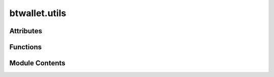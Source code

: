 btwallet.utils
==============

.. py:module:: btwallet.utils


Attributes
----------

.. autoapisummary::

   btwallet.utils.SS58_FORMAT


Functions
---------

.. autoapisummary::

   btwallet.utils.get_ss58_format
   btwallet.utils.is_valid_ss58_address
   btwallet.utils.is_valid_ed25519_pubkey
   btwallet.utils.is_valid_bittensor_address_or_public_key


Module Contents
---------------

.. py:data:: SS58_FORMAT
   :value: 42


.. py:function:: get_ss58_format(ss58_address)

   Returns the ss58 format of the given ss58 address.


.. py:function:: is_valid_ss58_address(address)

   Checks if the given address is a valid ss58 address.

   :param address: The address to check.
   :type address: str

   :returns: True if the address is a valid ss58 address for Bittensor, False otherwise.


.. py:function:: is_valid_ed25519_pubkey(public_key)

   Checks if the given public_key is a valid ed25519 key.

   :param public_key: The public_key to check.
   :type public_key: Union[str, bytes]

   :returns: True if the public_key is a valid ed25519 key, False otherwise.


.. py:function:: is_valid_bittensor_address_or_public_key(address)

   Checks if the given address is a valid destination address.

   :param address: The address to check.
   :type address: Union[str, bytes]

   :returns: True if the address is a valid destination address, False otherwise.


